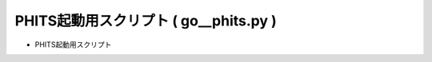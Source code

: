 ##############################################################
PHITS起動用スクリプト ( go__phits.py )
##############################################################

* PHITS起動用スクリプト
  
